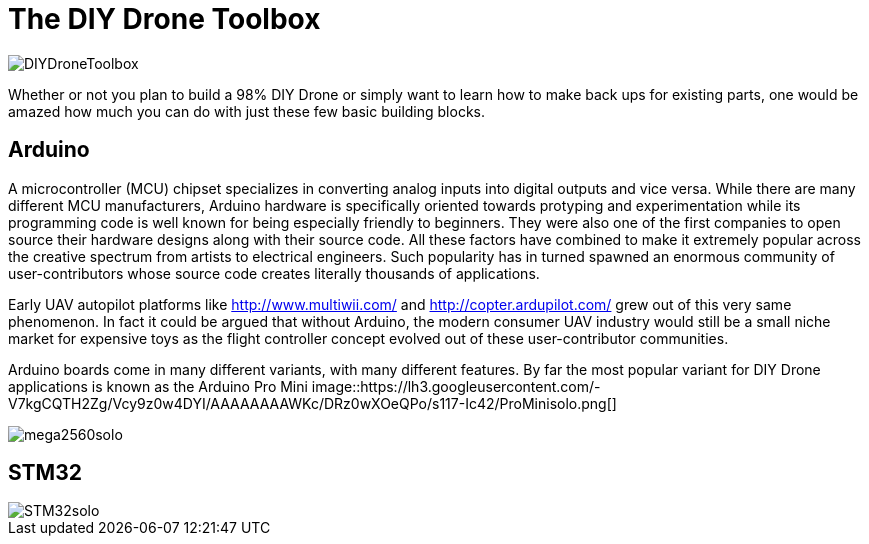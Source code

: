 = The DIY Drone Toolbox

image::https://lh3.googleusercontent.com/-2QxxOjoymWY/Vcot-gP1q3I/AAAAAAAAWC0/kHki3_hMWC4/s640-Ic42/DIYDroneToolbox.png[]

Whether or not you plan to build a 98% DIY Drone or simply want to learn how to make back ups for existing parts, one would be amazed how much you can do with just these few basic building blocks.

== Arduino

A microcontroller (MCU) chipset specializes in converting analog inputs into digital outputs and vice versa. While there are many different MCU manufacturers, Arduino hardware is specifically oriented towards protyping and experimentation while its programming code is well known for being especially friendly to beginners. They were also one of the first companies to open source their hardware designs along with their source code.  All these factors have combined to make it extremely popular across the creative spectrum from artists to electrical engineers.  Such popularity has in turned spawned an enormous community of user-contributors whose source code creates literally thousands of applications.

Early UAV autopilot platforms like http://www.multiwii.com/ and http://copter.ardupilot.com/ grew out of this very same phenomenon. In fact it could be argued that without Arduino, the modern consumer UAV industry would still be a small niche market for expensive toys as the flight controller concept evolved out of these user-contributor communities.

Arduino boards come in many different variants, with many different features.  By far the most popular variant for DIY Drone applications is known as the Arduino Pro Mini
image::https://lh3.googleusercontent.com/-V7kgCQTH2Zg/Vcy9z0w4DYI/AAAAAAAAWKc/DRz0wXOeQPo/s117-Ic42/ProMinisolo.png[]



image::https://lh3.googleusercontent.com/-Xpi6hYVXUE8/Vcy9zwMc1tI/AAAAAAAAWKo/cujPzG1Mk7w/s288-Ic42/mega2560solo.png[]

== STM32

image::https://lh3.googleusercontent.com/-2obnU17yBWs/Vcy935zBXfI/AAAAAAAAWK0/EjI_lg8D8sk/s220-Ic42/STM32solo.png[]